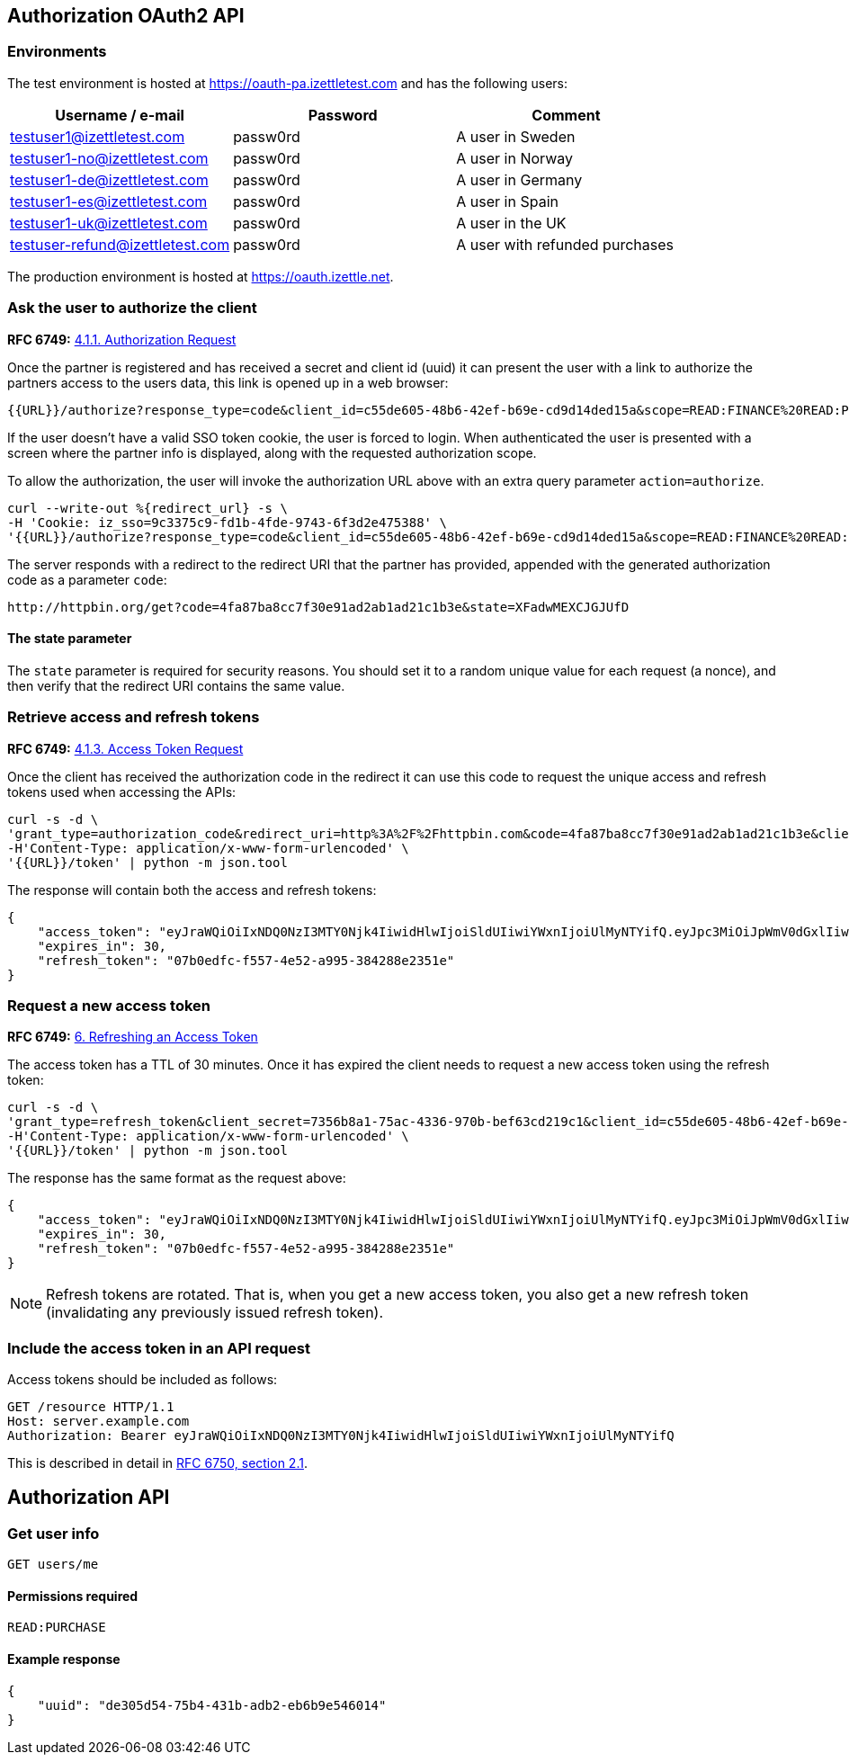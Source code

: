 ## Authorization OAuth2 API

### Environments
The test environment is hosted at https://oauth-pa.izettletest.com and has the following users:

[options="header"]
|===
| Username / e-mail | Password | Comment
| testuser1@izettletest.com | passw0rd | A user in Sweden
| testuser1-no@izettletest.com | passw0rd | A user in Norway
| testuser1-de@izettletest.com | passw0rd | A user in Germany
| testuser1-es@izettletest.com | passw0rd | A user in Spain
| testuser1-uk@izettletest.com | passw0rd | A user in the UK
| testuser-refund@izettletest.com | passw0rd | A user with refunded purchases
|===

The production environment is hosted at https://oauth.izettle.net.

### Ask the user to authorize the client
**RFC 6749:** https://tools.ietf.org/html/rfc6749#section-4.1.1[4.1.1. Authorization Request]

Once the partner is registered and has received a secret and client id (uuid) it can present the user with a link to authorize the partners access to the users data,
this link is opened up in a web browser:
```
{{URL}}/authorize?response_type=code&client_id=c55de605-48b6-42ef-b69e-cd9d14ded15a&scope=READ:FINANCE%20READ:PURCHASE
```

If the user doesn't have a valid SSO token cookie, the user is forced to login. When authenticated the
user is presented with a screen where the partner info is displayed, along with the requested authorization scope.

To allow the authorization, the user will invoke the authorization URL above with an extra query parameter `action=authorize`.
```
curl --write-out %{redirect_url} -s \
-H 'Cookie: iz_sso=9c3375c9-fd1b-4fde-9743-6f3d2e475388' \
'{{URL}}/authorize?response_type=code&client_id=c55de605-48b6-42ef-b69e-cd9d14ded15a&scope=READ:FINANCE%20READ:PURCHASE&action=authorize&state=XFadwMEXCJGJUfD'
```
The server responds with a redirect to the redirect URI that the partner has provided, appended with the generated authorization code as a parameter `code`:
```
http://httpbin.org/get?code=4fa87ba8cc7f30e91ad2ab1ad21c1b3e&state=XFadwMEXCJGJUfD
```

#### The state parameter
The `state` parameter is required for security reasons. You should set it to a random unique value for each request (a nonce), and then verify that the redirect URI contains the same value.

### Retrieve access and refresh tokens
**RFC 6749:** https://tools.ietf.org/html/rfc6749#section-4.1.3[4.1.3. Access Token Request]

Once the client has received the authorization code in the redirect it can use this code to request the unique access and refresh tokens used when 
accessing the APIs:


```
curl -s -d \
'grant_type=authorization_code&redirect_uri=http%3A%2F%2Fhttpbin.com&code=4fa87ba8cc7f30e91ad2ab1ad21c1b3e&client_secret=7356b8a1-75ac-4336-970b-bef63cd219c1&client_id=c55de605-48b6-42ef-b69e-cd9d14ded15a' \
-H'Content-Type: application/x-www-form-urlencoded' \
'{{URL}}/token' | python -m json.tool
```

The response will contain both the access and refresh tokens:
```json
{
    "access_token": "eyJraWQiOiIxNDQ0NzI3MTY0Njk4IiwidHlwIjoiSldUIiwiYWxnIjoiUlMyNTYifQ.eyJpc3MiOiJpWmV0dGxlIiwiYXVkIjoiQVBJIiwiZXhwIjoxNDQ0ODI1MzI1LCJqdGkiOiJXeE1vXzFaNFJQMWQ5Mi10N2owUXBRIiwiaWF0IjoxNDQ0ODIzNTI1LCJuYmYiOjE0NDQ4MjM0MDUsInN1YiI6IlllemNseEJlVHBLUDBqNXRBdmdqWXciLCJzY29wZSI6ImFsbCJ9.O-mh4Wyt-ReS-5tH2YBN2CVh1-UnyMf2xoF6Qie3pa2YGZY_u2UTU2bp0KiGjmHHLgYI5c9N1F6s7Ze-KpAyH1WZHSW8mezt25qBLpvCgr4OFkRGY7QYVa-UhVXkQ0B_shviiwubenTNCGdQl9fJlJmElqb5SQl2Tl7sraKV4T1cp5dpPZmA7AeeMaEnooQ2STluF76AcRipMq9aCFzGKv-MrfNhpl6wUwhxaMXtF9SSr8emWf5MEoGfm1mjPpV6J6LmHQtkQN2VJLy81BIGiDGtS_dhvdPMyS2O3dDLTA-LJSA_q4ZdbEsEbomCyfMDvS6RE_mnI06lW8dYMQ7yZA",
    "expires_in": 30,
    "refresh_token": "07b0edfc-f557-4e52-a995-384288e2351e"
}
```

### Request a new access token
**RFC 6749:** https://tools.ietf.org/html/rfc6749#section-6[6. Refreshing an Access Token]

The access token has a TTL of 30 minutes. Once it has expired the client needs to request a new access token using the refresh token:
```
curl -s -d \
'grant_type=refresh_token&client_secret=7356b8a1-75ac-4336-970b-bef63cd219c1&client_id=c55de605-48b6-42ef-b69e-cd9d14ded15a&refresh_token=07b0edfc-f557-4e52-a995-384288e2351e' \
-H'Content-Type: application/x-www-form-urlencoded' \
'{{URL}}/token' | python -m json.tool
```

The response has the same format as the request above:
```json
{
    "access_token": "eyJraWQiOiIxNDQ0NzI3MTY0Njk4IiwidHlwIjoiSldUIiwiYWxnIjoiUlMyNTYifQ.eyJpc3MiOiJpWmV0dGxlIiwiYXVkIjoiQVBJIiwiZXhwIjoxNDQ0ODI1NTk5LCJqdGkiOiJzRXlEQ2JOS1d1dWhqN2FadGxibnJnIiwiaWF0IjoxNDQ0ODIzNzk5LCJuYmYiOjE0NDQ4MjM2NzksInN1YiI6IlllemNseEJlVHBLUDBqNXRBdmdqWXciLCJzY29wZSI6ImFsbCJ9.RtbbSu68fMMGssQHIhdLF6Sa4nFeBkMDSQkDsVYxaKa0jMqd6i6Dl9W1C4XJdnNdNiuke6fG5dGGSB6yR6mx5qXJcEBl8bwUTp7r1jX3n9WbgXHQtwCiSx5J3wMrE3RIEGHqSeD0DkQDLaKLqlb12H1DUMK4wTFL3_KxtYqP_dEijOPtV9gN7EkZUIitWqMa3DOR2IqszldrcUXIVPkp_DRWtjvBSCsgglQFGgjyblpOQJM5CR64aD1CgyOSE6JAMWHBhbB7j7gB6DALHLh82twU9camEkCFKKra4n1Zj6mHF9DMSwccH7lpdjjSKPEUujyKCaLQRn82AH0Q8vSlKg",
    "expires_in": 30,
    "refresh_token": "07b0edfc-f557-4e52-a995-384288e2351e"
}
```

NOTE: Refresh tokens are rotated. That is, when you get a new access token, you also get a new refresh token (invalidating any previously issued refresh token).

### Include the access token in an API request
Access tokens should be included as follows:

 GET /resource HTTP/1.1
 Host: server.example.com
 Authorization: Bearer eyJraWQiOiIxNDQ0NzI3MTY0Njk4IiwidHlwIjoiSldUIiwiYWxnIjoiUlMyNTYifQ

This is described in detail in https://tools.ietf.org/html/rfc6750#section-2.1[RFC 6750, section 2.1].


## Authorization API

### Get user info

`GET users/me`

#### Permissions required
`READ:PURCHASE`

#### Example response
```json
{
    "uuid": "de305d54-75b4-431b-adb2-eb6b9e546014"
}
```
